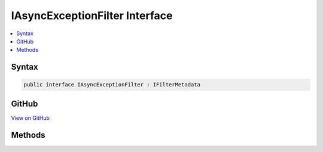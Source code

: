 

IAsyncExceptionFilter Interface
===============================



.. contents:: 
   :local:













Syntax
------

.. code-block:: csharp

   public interface IAsyncExceptionFilter : IFilterMetadata





GitHub
------

`View on GitHub <https://github.com/aspnet/apidocs/blob/master/aspnet/mvc/src/Microsoft.AspNet.Mvc.Abstractions/Filters/IAsyncExceptionFilter.cs>`_





.. dn:interface:: Microsoft.AspNet.Mvc.Filters.IAsyncExceptionFilter

Methods
-------

.. dn:interface:: Microsoft.AspNet.Mvc.Filters.IAsyncExceptionFilter
    :noindex:
    :hidden:

    
    .. dn:method:: Microsoft.AspNet.Mvc.Filters.IAsyncExceptionFilter.OnExceptionAsync(Microsoft.AspNet.Mvc.Filters.ExceptionContext)
    
        
        
        
        :type context: Microsoft.AspNet.Mvc.Filters.ExceptionContext
        :rtype: System.Threading.Tasks.Task
    
        
        .. code-block:: csharp
    
           Task OnExceptionAsync(ExceptionContext context)
    

